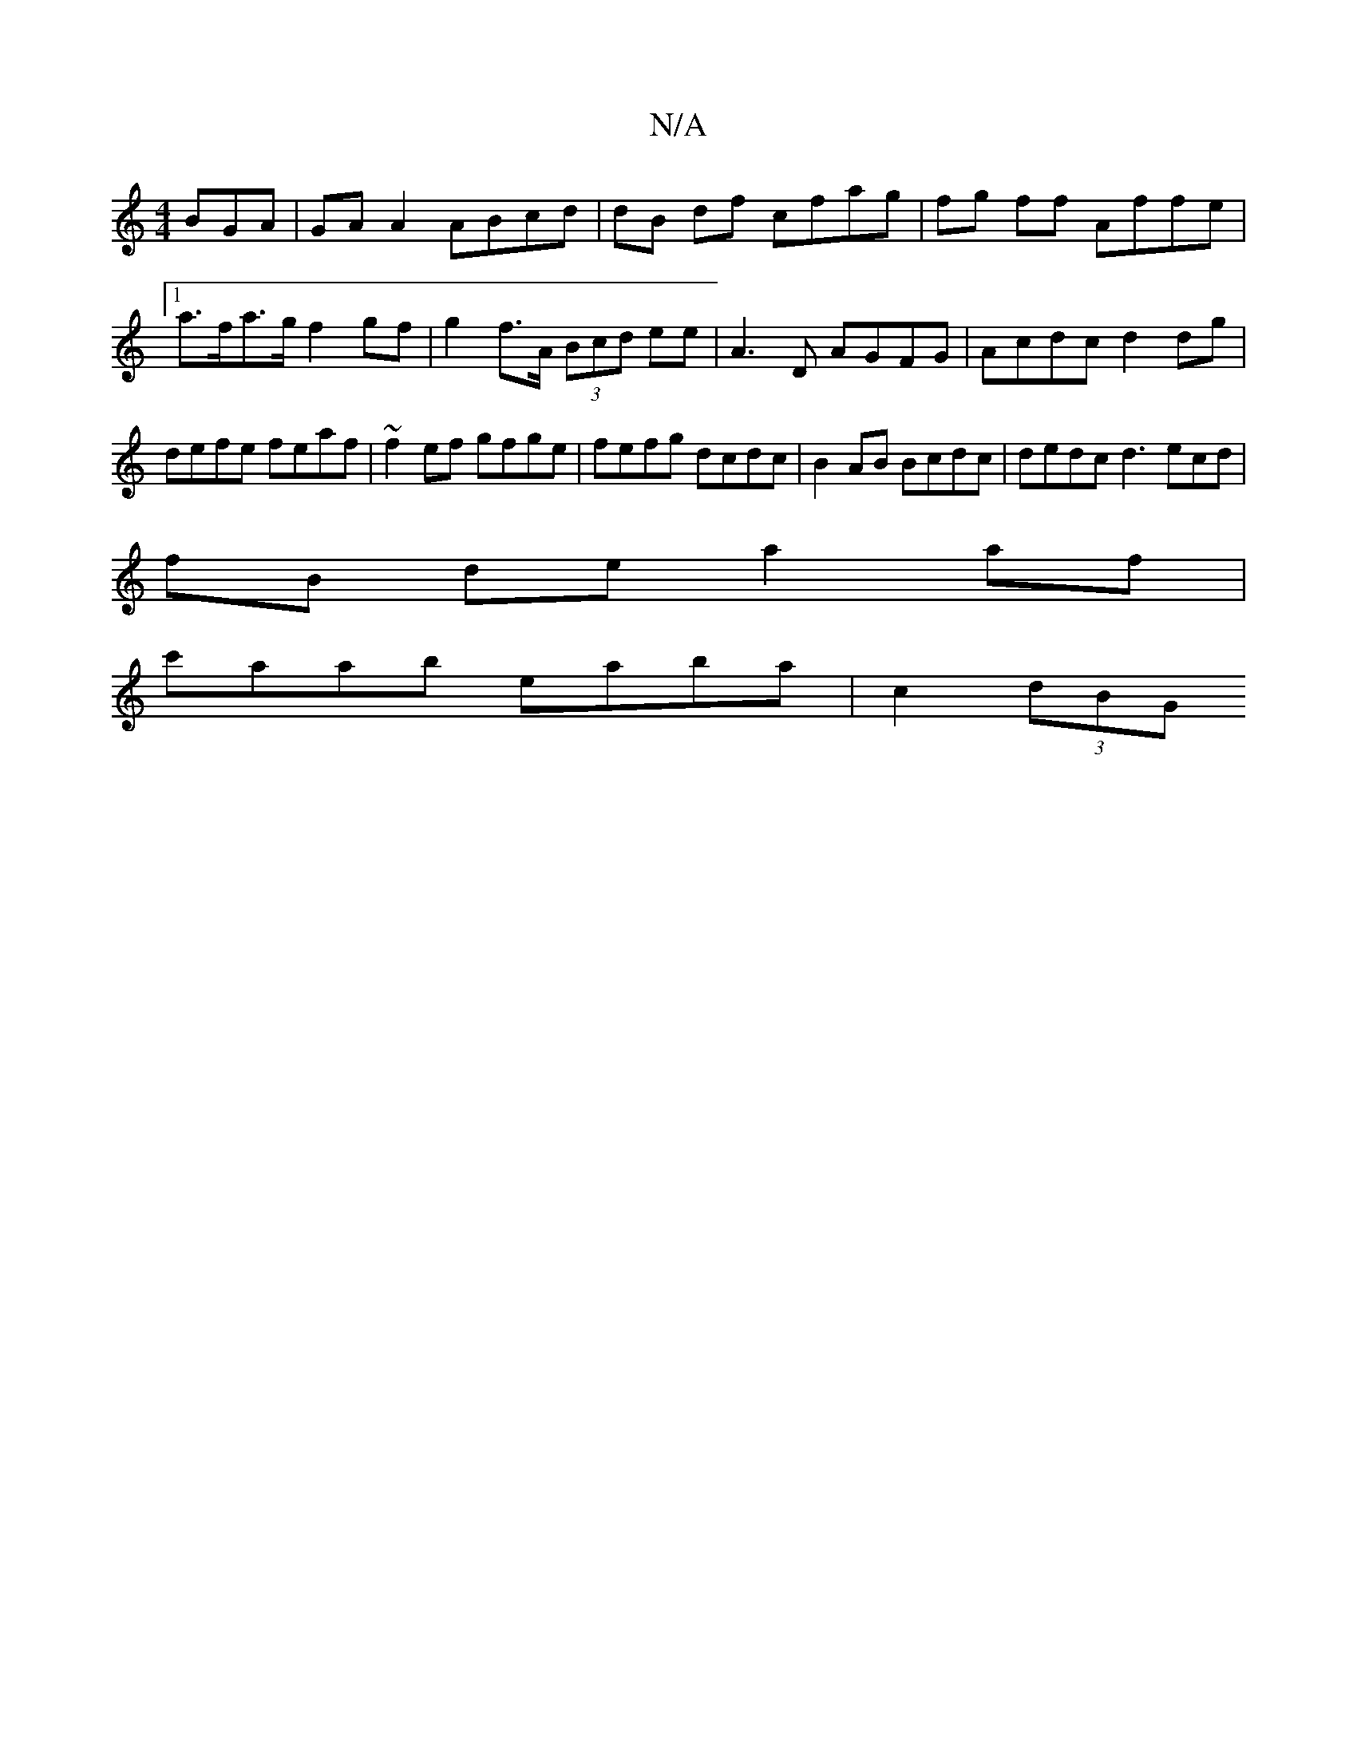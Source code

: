 X:1
T:N/A
M:4/4
R:N/A
K:Cmajor
BGA | GA A2 ABcd|dB df cfag|fg ff Affe |[1 a>fa>g f2- gf | g2 f>A (3Bcd ee | A3 D AGFG | Acdc d2 dg |
defe feaf | ~f2ef gfge | fefg dcdc | B2AB Bcdc | dedc d3 ecd|
fB- de a2 af |
c'aab eaba | c2(3dBG 